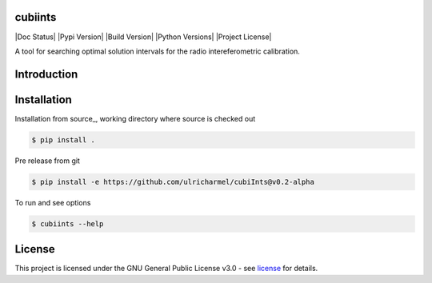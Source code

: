 =======
cubiints
=======
|Doc Status|
|Pypi Version|
|Build Version|
|Python Versions|
|Project License|

A tool for searching optimal solution intervals for the radio intereferometric calibration.

.. Main website: https://aimfast.readthedocs.io

==============
Introduction
==============

.. Image fidelity is a measure of the accuracy of the reconstructed sky brightness distribution. A related metric, dynamic range, is a measure of the degree to which imaging artifacts around strong sources are suppressed, which in turn implies a higher fidelity of the on-source reconstruction. Moreover, the choice of image reconstruction algorithm also affects the correctness of the on-source brightness distribution. For high dynamic ranges with wide bandwidths, algorithms that model the sky spectrum as well as the average intensity can yield more accurate reconstructions.

==============
Installation
==============
Installation from source_,
working directory where source is checked out

.. code-block:: bash
  
    $ pip install .

Pre release from git 

.. code-block:: bash
  
    $ pip install -e https://github.com/ulricharmel/cubiInts@v0.2-alpha

To run and see options

.. code-block:: bash

    $ cubiints --help 

=======
License
=======

This project is licensed under the GNU General Public License v3.0 - see license_ for details.

